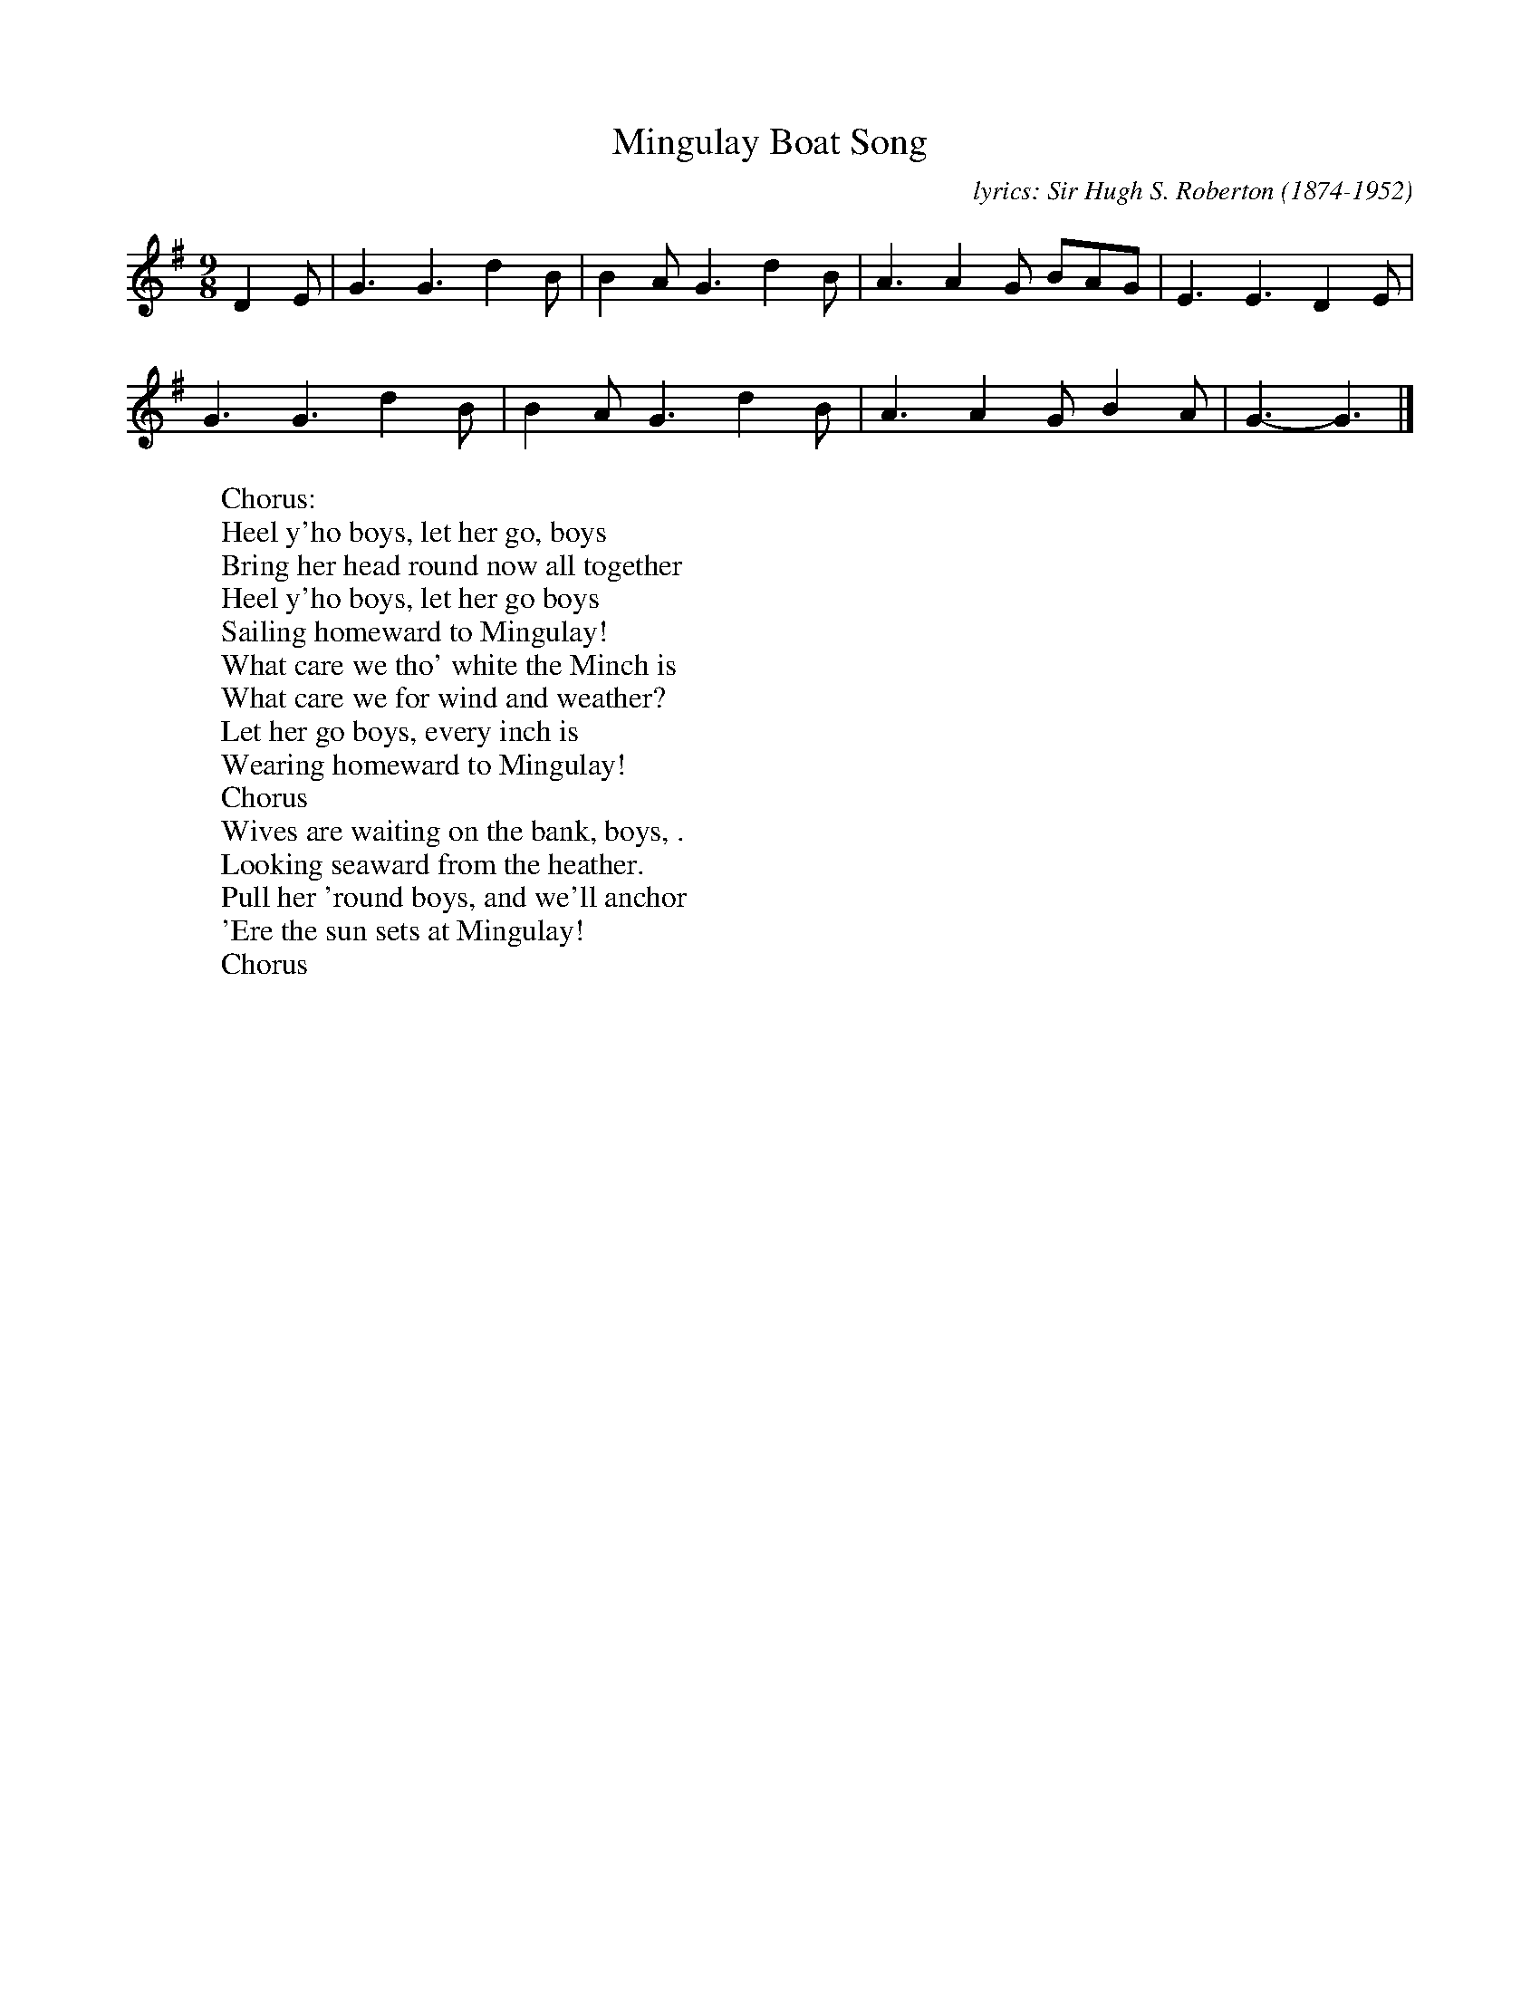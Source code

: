 X:1
T:Mingulay Boat Song
C:lyrics: Sir Hugh S. Roberton (1874-1952)
F:http://lesters-tune-a-day.blogspot.co.uk/2013/07/tune-321-mingulay-boat-song.html
N:Based on an old Gaelic song,  "Oran na Comhachaig"
M:9/8
L:1/8
K:G
D2E |\
G3 G3 d2B | B2A G3 d2B | A3 A2G BAG | E3 E3 D2E |
G3 G3 d2B | B2A G3 d2B | A3 A2G B2A | G3- G3 |]
%
W: Chorus:
W:    Heel y'ho boys, let her go, boys
W:    Bring her head round now all together
W:    Heel y'ho boys, let her go boys
W:    Sailing homeward to Mingulay!
W: What care we tho' white the Minch is
W: What care we for wind and weather?
W: Let her go boys, every inch is
W: Wearing homeward to Mingulay!
W:    Chorus
W: Wives are waiting on the bank, boys, .
W: Looking seaward from the heather.
W: Pull her 'round boys, and we'll anchor
W: 'Ere the sun sets at Mingulay!
W:    Chorus
